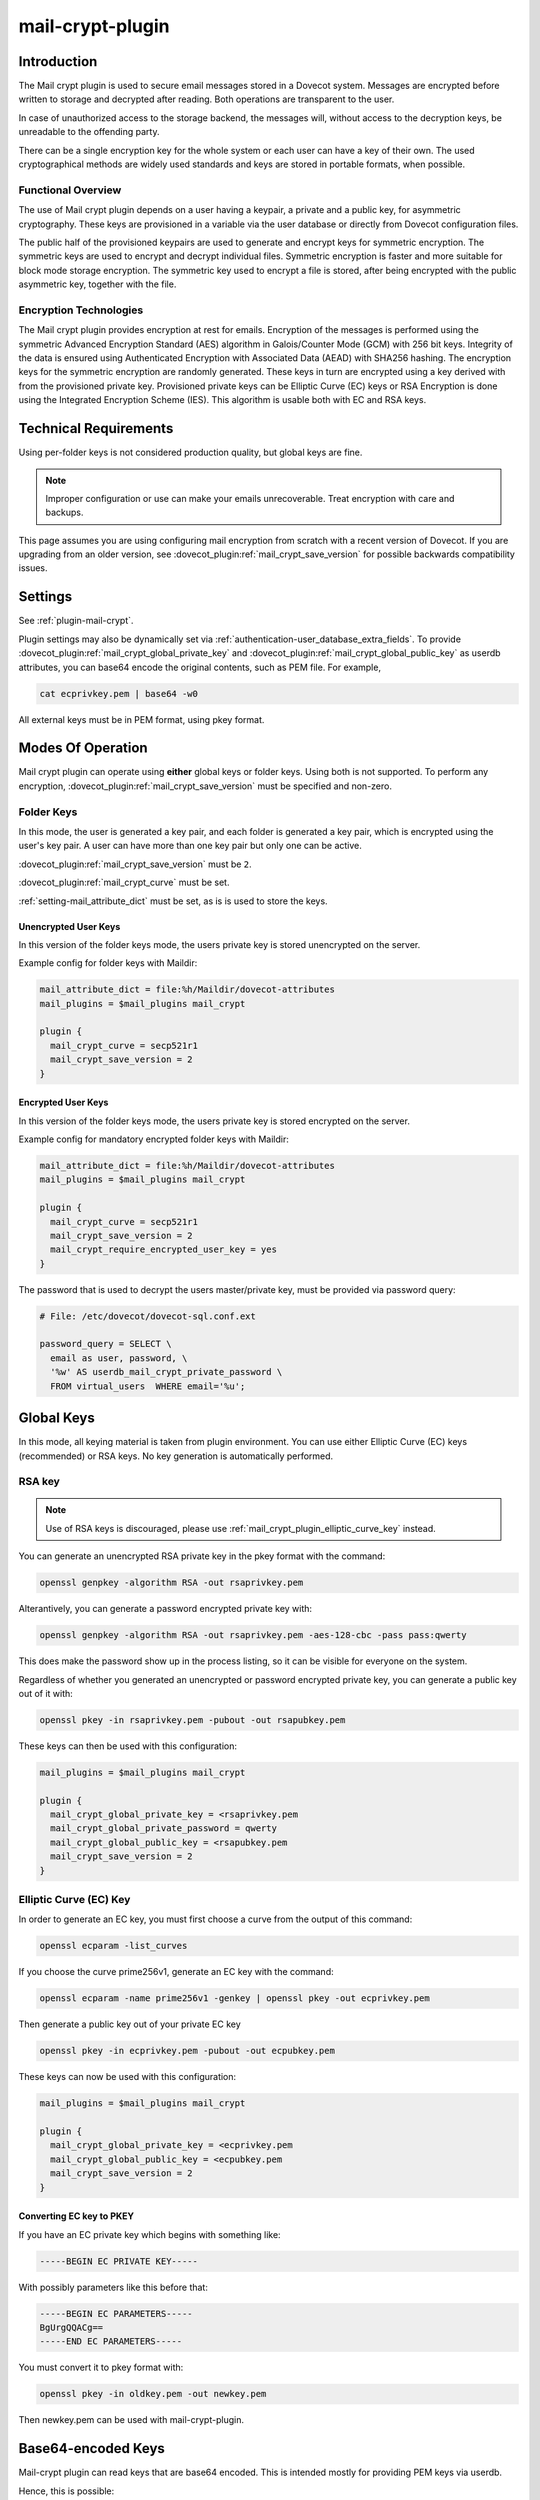 .. _mail_crypt_plugin:

=================
mail-crypt-plugin
=================

Introduction
============

The Mail crypt plugin is used to secure email messages stored in a Dovecot
system. Messages are encrypted before written to storage and decrypted after
reading. Both operations are transparent to the user.

In case of unauthorized access to the storage backend, the messages will,
without access to the decryption keys, be unreadable to the offending party.

There can be a single encryption key for the whole system or each user can have
a key of their own. The used cryptographical methods are widely used standards
and keys are stored in portable formats, when possible.

Functional Overview
-------------------

The use of Mail crypt plugin depends on a user having a keypair, a private and
a public key, for asymmetric cryptography. These keys are provisioned in a
variable via the user database or directly from Dovecot configuration files.

The public half of the provisioned keypairs are used to generate and encrypt
keys for symmetric encryption. The symmetric keys are used to encrypt and
decrypt individual files. Symmetric encryption is faster and more suitable for
block mode storage encryption. The symmetric key used to encrypt a file is
stored, after being encrypted with the public asymmetric key, together with the
file.

Encryption Technologies
-----------------------

The Mail crypt plugin provides encryption at rest for emails. Encryption of the
messages is performed using the symmetric Advanced Encryption Standard (AES)
algorithm in Galois/Counter Mode (GCM) with 256 bit keys. Integrity of the data
is ensured using Authenticated Encryption with Associated Data (AEAD) with
SHA256 hashing. The encryption keys for the symmetric encryption are randomly
generated. These keys in turn are encrypted using a key derived with from the
provisioned private key. Provisioned private keys can be Elliptic Curve (EC)
keys or RSA Encryption is done using the Integrated Encryption Scheme (IES).
This algorithm is usable both with EC and RSA keys.

Technical Requirements
======================

.. versionadded:: v2.2.27

Using per-folder keys is not considered production quality, but global keys are
fine.

.. Note::

  Improper configuration or use can make your emails unrecoverable. Treat
  encryption with care and backups.

This page assumes you are using configuring mail encryption from scratch with
a recent version of Dovecot.  If you are upgrading from an older version,
see :dovecot_plugin:ref:`mail_crypt_save_version` for possible backwards
compatibility issues.


Settings
========

See :ref:`plugin-mail-crypt`.

Plugin settings may also be dynamically set via
:ref:`authentication-user_database_extra_fields`. To provide
:dovecot_plugin:ref:`mail_crypt_global_private_key` and
:dovecot_plugin:ref:`mail_crypt_global_public_key` as userdb attributes, you
can base64 encode the original contents, such as PEM file. For example,

.. code-block:: none

  cat ecprivkey.pem | base64 -w0

All external keys must be in PEM format, using pkey format.

Modes Of Operation
==================

Mail crypt plugin can operate using **either** global keys or folder keys.
Using both is not supported. To perform any encryption,
:dovecot_plugin:ref:`mail_crypt_save_version` must be specified and non-zero.

Folder Keys
-----------

In this mode, the user is generated a key pair, and each folder is generated a
key pair, which is encrypted using the user's key pair. A user can have more
than one key pair but only one can be active.

:dovecot_plugin:ref:`mail_crypt_save_version` must be ``2``.

:dovecot_plugin:ref:`mail_crypt_curve` must be set.

:ref:`setting-mail_attribute_dict` must be set, as is is used to store the
keys.

Unencrypted User Keys
^^^^^^^^^^^^^^^^^^^^^

In this version of the folder keys mode, the users private key is stored
unencrypted on the server.

Example config for folder keys with Maildir:

.. code-block:: none

  mail_attribute_dict = file:%h/Maildir/dovecot-attributes
  mail_plugins = $mail_plugins mail_crypt

  plugin {
    mail_crypt_curve = secp521r1
    mail_crypt_save_version = 2
  }

Encrypted User Keys
^^^^^^^^^^^^^^^^^^^

In this version of the folder keys mode, the users private key is stored
encrypted on the server.

Example config for mandatory encrypted folder keys with Maildir:

.. code-block:: none

  mail_attribute_dict = file:%h/Maildir/dovecot-attributes
  mail_plugins = $mail_plugins mail_crypt

  plugin {
    mail_crypt_curve = secp521r1
    mail_crypt_save_version = 2
    mail_crypt_require_encrypted_user_key = yes
  }

The password that is used to decrypt the users master/private key, must be
provided via password query:

.. code-block:: none

  # File: /etc/dovecot/dovecot-sql.conf.ext

  password_query = SELECT \
    email as user, password, \
    '%w' AS userdb_mail_crypt_private_password \
    FROM virtual_users  WHERE email='%u';

Global Keys
===========

In this mode, all keying material is taken from plugin environment. You can use
either Elliptic Curve (EC) keys (recommended) or RSA keys. No key generation
is automatically performed.

RSA key
-------

.. note:: Use of RSA keys is discouraged, please use
          :ref:`mail_crypt_plugin_elliptic_curve_key` instead.

You can generate an unencrypted RSA private key in the pkey format with the
command:

.. code-block:: none

  openssl genpkey -algorithm RSA -out rsaprivkey.pem

Alterantively, you can generate a password encrypted private key with:

.. code-block:: none

  openssl genpkey -algorithm RSA -out rsaprivkey.pem -aes-128-cbc -pass pass:qwerty

This does make the password show up in the process listing, so it can be
visible for everyone on the system.

Regardless of whether you generated an unencrypted or password encrypted
private key, you can generate a public key out of it with:

.. code-block:: none

  openssl pkey -in rsaprivkey.pem -pubout -out rsapubkey.pem

These keys can then be used with this configuration:

.. code-block:: none

  mail_plugins = $mail_plugins mail_crypt

  plugin {
    mail_crypt_global_private_key = <rsaprivkey.pem
    mail_crypt_global_private_password = qwerty
    mail_crypt_global_public_key = <rsapubkey.pem
    mail_crypt_save_version = 2
  }

.. _mail_crypt_plugin_elliptic_curve_key:

Elliptic Curve (EC) Key
-----------------------

In order to generate an EC key, you must first choose a curve from the output
of this command:

.. code-block:: none

  openssl ecparam -list_curves

If you choose the curve prime256v1, generate an EC key with the command:

.. code-block:: none

  openssl ecparam -name prime256v1 -genkey | openssl pkey -out ecprivkey.pem

Then generate a public key out of your private EC key

.. code-block:: none

  openssl pkey -in ecprivkey.pem -pubout -out ecpubkey.pem

These keys can now be used with this configuration:

.. code-block:: none

  mail_plugins = $mail_plugins mail_crypt

  plugin {
    mail_crypt_global_private_key = <ecprivkey.pem
    mail_crypt_global_public_key = <ecpubkey.pem
    mail_crypt_save_version = 2
  }

Converting EC key to PKEY
^^^^^^^^^^^^^^^^^^^^^^^^^

If you have an EC private key which begins with something like:

.. code-block:: none

  -----BEGIN EC PRIVATE KEY-----

With possibly parameters like this before that:

.. code-block:: none

  -----BEGIN EC PARAMETERS-----
  BgUrgQQACg==
  -----END EC PARAMETERS-----

You must convert it to pkey format with:

.. code-block:: none

  openssl pkey -in oldkey.pem -out newkey.pem

Then newkey.pem can be used with mail-crypt-plugin.

Base64-encoded Keys
===================

Mail-crypt plugin can read keys that are base64 encoded. This is intended
mostly for providing PEM keys via userdb.

Hence, this is possible:

.. code-block:: none

  openssl ecparam -name secp256k1 -genkey | openssl pkey | base64 -w0 > ecprivkey.pem
  base64 -d ecprivkey.pem | openssl ec -pubout | base64 -w0 > ecpubkey.pem

.. code-block:: none

  passdb {
    driver = static
    args = password=pass mail_crypt_global_public_key=<content of ecpubkey.pem> mail_crypt_global_private_key=<content of ecprivkey.pem>
  }

  mail_plugins = $mail_plugins mail_crypt

  plugin {
    mail_crypt_save_version = 2
  }

Read-only Mode (``mail_crypt_save_version = 0``)
================================================

If you have encrypted mailboxes that you need to read, but no longer want to
encrypt new mail, use ``mail_crypt_save_version=0``:

.. code-block:: none

  plugin {
    mail_crypt_save_version = 0
    mail_crypt_global_private_key = <server.key
  }

mail-crypt-plugin and ACLs
==========================

If you are using global keys, mails can be shared within the key scope. The
global key can be provided with several different scopes:

* Global scope: key is configured in ``dovecot.conf`` file
* Per-user(group) scope: key is configured in userdb file

With folder keys, key sharing can be done to single user, or multiple users.
When key is shared to single user, and the user has public key available, the
folder key is encrypted to recipient's public key.

If you have :dovecot_plugin:ref:`mail_crypt_acl_require_secure_key_sharing`
enabled, you can't share the key to groups or someone with no public key.

Decrypting Files Encrypted with mail-crypt plugin
=================================================

You can use `decrypt.rb
<https://gist.github.com/cmouse/882f2e2a60c1e49b7d343f5a6a2721de>`_ to decrypt
encrypted files.

.. _fs_crypt:

fs-crypt and fs-mail-crypt
==========================

The fs-crypt is a lib-fs wrapper that can encrypt and decrypt files. It works
similarly to the fs-compress wrapper. It can be used to encrypt e.g.:

* FTS index objects (fts_dovecot_fs)
* External mail attachments (mail_attachment_fs)

fs-crypt comes in two flavors, ``mail-crypt`` and ``crypt``. (The differences
between the two are technical and related to internal code contexts.)

Note that fs-[mail-]crypt and the fs-compress wrapper can be also combined.
Please make sure that compression is always applied before encryption. See
:ref:`plugin-fs-compress` for an example and more details about compression.

Currently the fs-crypt plugin requires that all the files it reads are
encrypted. If it sees an unencrypted file it'll fail to read it. The plan is to
fix this later.

FS driver syntax::

  crypt:[algo=<s>:][set_prefix=<n>:][private_key_path=/path:][public_key_path=/path:][password=password:]<parent fs>``

where:

===================== ========================================================
Key                   Value
===================== ========================================================
``algo``              Encryption algorithm. Default is ``aes-256-gcm-sha256``.
``password``          Password for decrypting public key.
``private_key_path``  Path to private key.
``public_key_path``   Path to public key.
``set_prefix``        Read ``<set_prefix>_public_key`` and
                      ``<set_prefix>_private_key``. Default is
                      ``mail_crypt_global``.
===================== ========================================================

Example:

.. code-block:: none

  plugin {
    fts_index_fs = crypt:set_prefix=fscrypt_index:posix:prefix=/tmp/fts
    fscrypt_index_public_key = <server.pub
    fscrypt_index_private_key = <server.key
  }

To encrypt/decrypt files manually, you can use

.. code-block:: none

  doveadm fs get/put crypt private_key_path=foo:public_key_path=foo2:posix:prefix=/path/to/files/root path/to/file

doveadm plugin
==============

The following commands are made available via doveadm.

``doveadm mailbox cryptokey generate``
--------------------------------------

.. code-block:: none

  doveadm [-o plugin/mail_crypt_private_password=some_password] mailbox cryptokey generate [-u username | -A] [-Rf] [-U] mailbox-mask [mailbox-mask ...]

Generate new keypair for user or folder.

* -o - Dovecot option, needed if you use password protected keys
* -u - Username or mask to operate on
* -A - All users
* -R - Re-encrypt all folder keys with current active user key
* -f - Force keypair creation, normally keypair is only created if none found
* -U - Operate on user keypair only

To generate new active user key and re-encrypt all your keys with it can be
done with

.. code-block:: none

  doveadm mailbox cryptokey generate -u username -UR

This can be used to generate new user keypair and re-encrypt and create folder
keys.

.. Note::

  You must provide password if you want to generate password-protected keypair
  right away. You can also use doveadm mailbox cryptokey password to secure it.

``doveadm mailbox cryptokey list``
----------------------------------

.. code-block:: none

  doveadm mailbox cryptokey list [-u username | -A] [-U] mailbox-mask [mailbox-mask ...]

* -u - Username or mask to operate on
* -A - All users
* -U - Operate on user keypair only

Will list all keys for user or mailbox.

``doveadm mailbox cryptokey export``
------------------------------------

.. code-block:: none

  doveadm [-o plugin/mail_crypt_private_password=some_password] mailbox cryptokey export [-u username | -A] [-U] mailbox-mask [mailbox-mask ...]

* -u - Username or mask to operate on
* -A - All users
* -U - Operate on user keypair only

Exports user or folder private keys.

``doveadm mailbox cryptokey password``
--------------------------------------

.. code-block:: none

  doveadm mailbox cryptokey password [-u username | -A] [-N | -n password] [-O | -o password] [-C]

* -u - Username or mask to operate on
* -A - All users
* -N - Ask new password
* -n - New password
* -O - Ask old password
* -o - Old password
* -C - Clear password

Sets, changes or clears password for user's private key.
